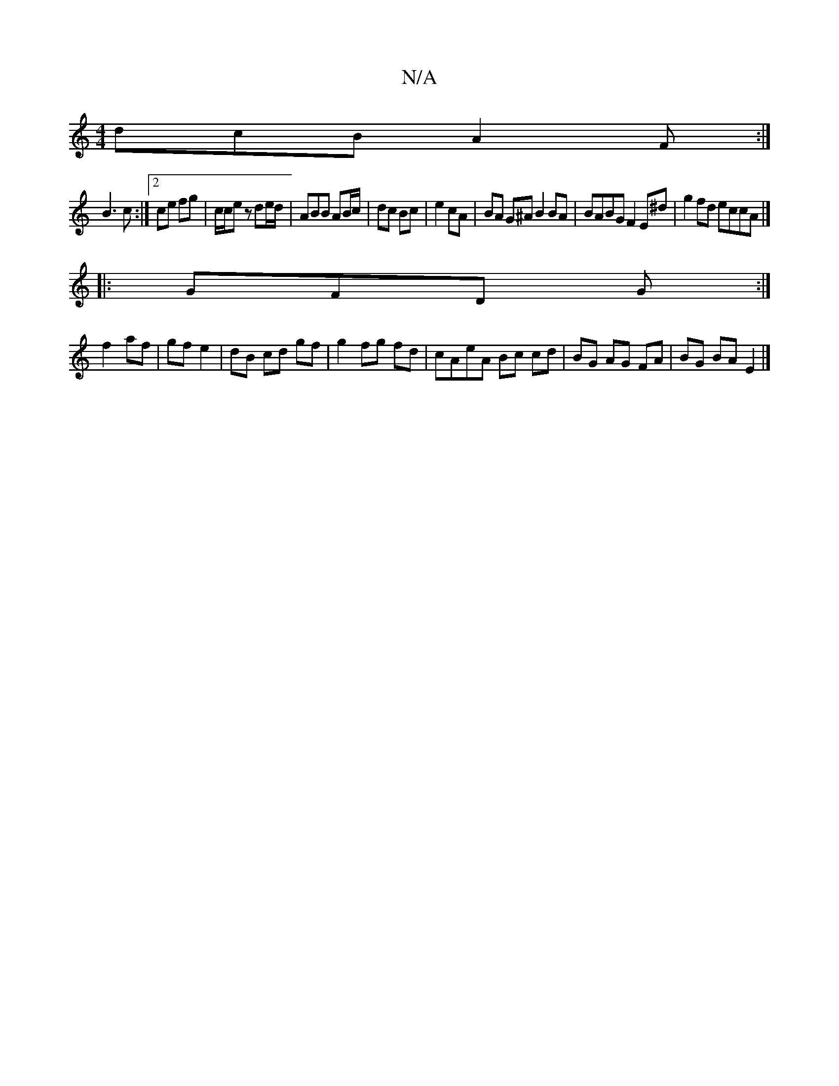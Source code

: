 X:1
T:N/A
M:4/4
R:N/A
K:Cmajor
 dcB A2F :|
B3 c :|[2 ce  fg |c/c/ez de/d/|ABB AB/c/|dc Bc|e2 cA | BA G^A B2 BA | BABG F2 E^d | g2 fd eccA |]
|: GFD G :|
f2 af | gf e2 | dB cd gf | g2 fg fd | cAeA Bc cd | BG AG FA | BG BA E2 |]

|: 